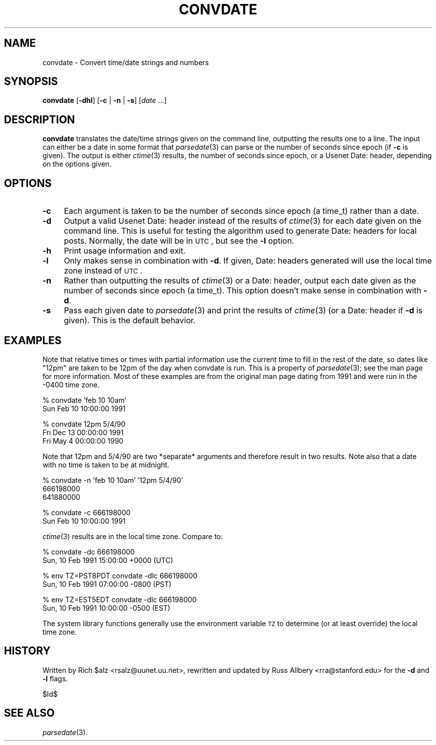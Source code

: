 .\" Automatically generated by Pod::Man v1.37, Pod::Parser v1.32
.\"
.\" Standard preamble:
.\" ========================================================================
.de Sh \" Subsection heading
.br
.if t .Sp
.ne 5
.PP
\fB\\$1\fR
.PP
..
.de Sp \" Vertical space (when we can't use .PP)
.if t .sp .5v
.if n .sp
..
.de Vb \" Begin verbatim text
.ft CW
.nf
.ne \\$1
..
.de Ve \" End verbatim text
.ft R
.fi
..
.\" Set up some character translations and predefined strings.  \*(-- will
.\" give an unbreakable dash, \*(PI will give pi, \*(L" will give a left
.\" double quote, and \*(R" will give a right double quote.  \*(C+ will
.\" give a nicer C++.  Capital omega is used to do unbreakable dashes and
.\" therefore won't be available.  \*(C` and \*(C' expand to `' in nroff,
.\" nothing in troff, for use with C<>.
.tr \(*W-
.ds C+ C\v'-.1v'\h'-1p'\s-2+\h'-1p'+\s0\v'.1v'\h'-1p'
.ie n \{\
.    ds -- \(*W-
.    ds PI pi
.    if (\n(.H=4u)&(1m=24u) .ds -- \(*W\h'-12u'\(*W\h'-12u'-\" diablo 10 pitch
.    if (\n(.H=4u)&(1m=20u) .ds -- \(*W\h'-12u'\(*W\h'-8u'-\"  diablo 12 pitch
.    ds L" ""
.    ds R" ""
.    ds C` ""
.    ds C' ""
'br\}
.el\{\
.    ds -- \|\(em\|
.    ds PI \(*p
.    ds L" ``
.    ds R" ''
'br\}
.\"
.\" If the F register is turned on, we'll generate index entries on stderr for
.\" titles (.TH), headers (.SH), subsections (.Sh), items (.Ip), and index
.\" entries marked with X<> in POD.  Of course, you'll have to process the
.\" output yourself in some meaningful fashion.
.if \nF \{\
.    de IX
.    tm Index:\\$1\t\\n%\t"\\$2"
..
.    nr % 0
.    rr F
.\}
.\"
.\" For nroff, turn off justification.  Always turn off hyphenation; it makes
.\" way too many mistakes in technical documents.
.hy 0
.if n .na
.\"
.\" Accent mark definitions (@(#)ms.acc 1.5 88/02/08 SMI; from UCB 4.2).
.\" Fear.  Run.  Save yourself.  No user-serviceable parts.
.    \" fudge factors for nroff and troff
.if n \{\
.    ds #H 0
.    ds #V .8m
.    ds #F .3m
.    ds #[ \f1
.    ds #] \fP
.\}
.if t \{\
.    ds #H ((1u-(\\\\n(.fu%2u))*.13m)
.    ds #V .6m
.    ds #F 0
.    ds #[ \&
.    ds #] \&
.\}
.    \" simple accents for nroff and troff
.if n \{\
.    ds ' \&
.    ds ` \&
.    ds ^ \&
.    ds , \&
.    ds ~ ~
.    ds /
.\}
.if t \{\
.    ds ' \\k:\h'-(\\n(.wu*8/10-\*(#H)'\'\h"|\\n:u"
.    ds ` \\k:\h'-(\\n(.wu*8/10-\*(#H)'\`\h'|\\n:u'
.    ds ^ \\k:\h'-(\\n(.wu*10/11-\*(#H)'^\h'|\\n:u'
.    ds , \\k:\h'-(\\n(.wu*8/10)',\h'|\\n:u'
.    ds ~ \\k:\h'-(\\n(.wu-\*(#H-.1m)'~\h'|\\n:u'
.    ds / \\k:\h'-(\\n(.wu*8/10-\*(#H)'\z\(sl\h'|\\n:u'
.\}
.    \" troff and (daisy-wheel) nroff accents
.ds : \\k:\h'-(\\n(.wu*8/10-\*(#H+.1m+\*(#F)'\v'-\*(#V'\z.\h'.2m+\*(#F'.\h'|\\n:u'\v'\*(#V'
.ds 8 \h'\*(#H'\(*b\h'-\*(#H'
.ds o \\k:\h'-(\\n(.wu+\w'\(de'u-\*(#H)/2u'\v'-.3n'\*(#[\z\(de\v'.3n'\h'|\\n:u'\*(#]
.ds d- \h'\*(#H'\(pd\h'-\w'~'u'\v'-.25m'\f2\(hy\fP\v'.25m'\h'-\*(#H'
.ds D- D\\k:\h'-\w'D'u'\v'-.11m'\z\(hy\v'.11m'\h'|\\n:u'
.ds th \*(#[\v'.3m'\s+1I\s-1\v'-.3m'\h'-(\w'I'u*2/3)'\s-1o\s+1\*(#]
.ds Th \*(#[\s+2I\s-2\h'-\w'I'u*3/5'\v'-.3m'o\v'.3m'\*(#]
.ds ae a\h'-(\w'a'u*4/10)'e
.ds Ae A\h'-(\w'A'u*4/10)'E
.    \" corrections for vroff
.if v .ds ~ \\k:\h'-(\\n(.wu*9/10-\*(#H)'\s-2\u~\d\s+2\h'|\\n:u'
.if v .ds ^ \\k:\h'-(\\n(.wu*10/11-\*(#H)'\v'-.4m'^\v'.4m'\h'|\\n:u'
.    \" for low resolution devices (crt and lpr)
.if \n(.H>23 .if \n(.V>19 \
\{\
.    ds : e
.    ds 8 ss
.    ds o a
.    ds d- d\h'-1'\(ga
.    ds D- D\h'-1'\(hy
.    ds th \o'bp'
.    ds Th \o'LP'
.    ds ae ae
.    ds Ae AE
.\}
.rm #[ #] #H #V #F C
.\" ========================================================================
.\"
.IX Title "CONVDATE 1"
.TH CONVDATE 1 "2008-04-06" "INN 2.4.6" "InterNetNews Documentation"
.SH "NAME"
convdate \- Convert time/date strings and numbers
.SH "SYNOPSIS"
.IX Header "SYNOPSIS"
\&\fBconvdate\fR [\fB\-dhl\fR] [\fB\-c\fR | \fB\-n\fR | \fB\-s\fR] [\fIdate\fR ...]
.SH "DESCRIPTION"
.IX Header "DESCRIPTION"
\&\fBconvdate\fR translates the date/time strings given on the command line,
outputting the results one to a line.  The input can either be a date in
some format that \fIparsedate\fR\|(3) can parse or the number of seconds since
epoch (if \fB\-c\fR is given).  The output is either \fIctime\fR\|(3) results, the
number of seconds since epoch, or a Usenet Date: header, depending on the
options given.
.SH "OPTIONS"
.IX Header "OPTIONS"
.IP "\fB\-c\fR" 4
.IX Item "-c"
Each argument is taken to be the number of seconds since epoch (a time_t)
rather than a date.
.IP "\fB\-d\fR" 4
.IX Item "-d"
Output a valid Usenet Date: header instead of the results of \fIctime\fR\|(3) for
each date given on the command line.  This is useful for testing the
algorithm used to generate Date: headers for local posts.  Normally, the
date will be in \s-1UTC\s0, but see the \fB\-l\fR option.
.IP "\fB\-h\fR" 4
.IX Item "-h"
Print usage information and exit.
.IP "\fB\-l\fR" 4
.IX Item "-l"
Only makes sense in combination with \fB\-d\fR.  If given, Date: headers
generated will use the local time zone instead of \s-1UTC\s0.
.IP "\fB\-n\fR" 4
.IX Item "-n"
Rather than outputting the results of \fIctime\fR\|(3) or a Date: header, output
each date given as the number of seconds since epoch (a time_t).  This
option doesn't make sense in combination with \fB\-d\fR.
.IP "\fB\-s\fR" 4
.IX Item "-s"
Pass each given date to \fIparsedate\fR\|(3) and print the results of \fIctime\fR\|(3) (or
a Date: header if \fB\-d\fR is given).  This is the default behavior.
.SH "EXAMPLES"
.IX Header "EXAMPLES"
Note that relative times or times with partial information use the current
time to fill in the rest of the date, so dates like \*(L"12pm\*(R" are taken to be
12pm of the day when convdate is run.  This is a property of \fIparsedate\fR\|(3);
see the man page for more information.  Most of these examples are from
the original man page dating from 1991 and were run in the \-0400 time
zone.
.PP
.Vb 2
\&    % convdate 'feb 10 10am'
\&    Sun Feb 10 10:00:00 1991
.Ve
.PP
.Vb 3
\&    % convdate 12pm 5/4/90
\&    Fri Dec 13 00:00:00 1991
\&    Fri May  4 00:00:00 1990
.Ve
.PP
Note that 12pm and 5/4/90 are two *separate* arguments and therefore
result in two results.  Note also that a date with no time is taken to be
at midnight.
.PP
.Vb 3
\&    % convdate \-n 'feb 10 10am' '12pm 5/4/90'
\&    666198000
\&    641880000
.Ve
.PP
.Vb 2
\&    % convdate \-c 666198000
\&    Sun Feb 10 10:00:00 1991
.Ve
.PP
\&\fIctime\fR\|(3) results are in the local time zone.  Compare to:
.PP
.Vb 2
\&    % convdate \-dc 666198000
\&    Sun, 10 Feb 1991 15:00:00 +0000 (UTC)
.Ve
.PP
.Vb 2
\&    % env TZ=PST8PDT convdate \-dlc 666198000
\&    Sun, 10 Feb 1991 07:00:00 \-0800 (PST)
.Ve
.PP
.Vb 2
\&    % env TZ=EST5EDT convdate \-dlc 666198000
\&    Sun, 10 Feb 1991 10:00:00 \-0500 (EST)
.Ve
.PP
The system library functions generally use the environment variable \s-1TZ\s0 to
determine (or at least override) the local time zone.
.SH "HISTORY"
.IX Header "HISTORY"
Written by Rich \f(CW$alz\fR <rsalz@uunet.uu.net>, rewritten and updated by Russ
Allbery <rra@stanford.edu> for the \fB\-d\fR and \fB\-l\fR flags.
.PP
$Id$
.SH "SEE ALSO"
.IX Header "SEE ALSO"
\&\fIparsedate\fR\|(3).
